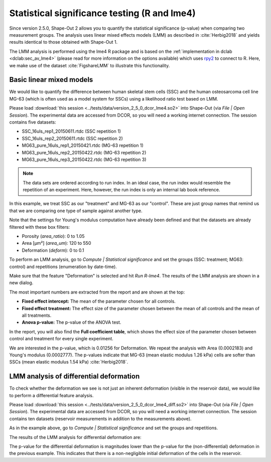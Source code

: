 .. _sec_qg_lme4:

=============================================
Statistical significance testing (R and lme4)
=============================================
Since version 2.5.0, Shape-Out 2 allows you to quantify the statistical
significance (p-value) when comparing two measurement groups. The analysis
uses linear mixed effects models (LMM) as described in :cite:`Herbig2018`
and yields results identical to those obtained with Shape-Out 1.

The LMM analysis is performed using the lme4 R package
and is based on the :ref:`implementation in dclab <dclab:sec_av_lme4>`
(please read for more information on the options available) which uses
`rpy2 <https://github.com/rpy2/rpy2/>`_ to connect to R.
Here, we make use of the dataset :cite:`FigshareLMM` to illustrate this
functionality.


Basic linear mixed models
-------------------------
We would like to quantify the difference between human skeletal stem cells
(SSC) and the human osteosarcoma cell line MG-63 (which is often used as a
model system for SSCs) using a likelihood ratio test based on LMM.

Please load :download:`this session <../tests/data/version_2_5_0_dcor_lme4.so2>`
into Shape-Out (via *File | Open Session*). The experimental data are accessed
from DCOR, so you will need a working internet connection. The session contains
five datasets:

- SSC_16uls_rep1_20150611.rtdc  (SSC repetition 1)
- SSC_16uls_rep2_20150611.rtdc  (SSC repetition 2)
- MG63_pure_16uls_rep1_20150421.rtdc  (MG-63 repetition 1)
- MG63_pure_16uls_rep2_20150422.rtdc  (MG-63 repetition 2)
- MG63_pure_16uls_rep3_20150422.rtdc  (MG-63 repetition 3)

.. note:: The data sets are ordered according to run index. In an ideal case,
    the run index would resemble the repetition of an experiment. Here,
    however, the run index is only an internal lab book reference.


In this example, we treat SSC as our "treatment" and MG-63 as our "control".
These are just group names that remind us that we are comparing one type of
sample against another type.

Note that the settings for Young's modulus computation have already been
defined and that the datasets are already filtered with these box filters:

- Porosity (*area_ratio*): 0 to 1.05
- Area [µm²] (*area_um*): 120 to 550
- Deformation (*deform*): 0 to 0.1

To perform an LMM analysis, go to *Compute | Statistical significance* and
set the groups (SSC: treatment; MG63: control) and repetitions (enumeration
by date-time).

.. image:: scrots/qg_lme4_init.png
    :target: _images/qg_lme4_init.png

Make sure that the feature "Deformation" is selected and hit *Run R-lme4*. The
results of the LMM analysis are shown in a new dialog.

.. image:: scrots/qg_lme4_results.png
    :target: _images/qg_lme4_results.png

The most important numbers are extracted from the report and are shown at
the top:

- **Fixed effect intercept:**
  The mean of the parameter chosen for all controls.

- **Fixed effect treatment:**
  The effect size of the parameter chosen between the mean
  of all controls and the mean of all treatments.

- **Anova p-value:**
  The p-value of the ANOVA test.

In the report, you will also find the **Full coefficient table**, which
shows the effect size of the parameter chosen between control and treatment
for every single experiment.

We are interested in the p-value, which is 0.01256 for
Deformation. We repeat the analysis with Area (0.0002183) and Young's
modulus (0.0002777). The p-values indicate that MG-63 (mean elastic
modulus 1.26 kPa) cells are softer than SSCs (mean elastic modulus 1.54 kPa)
:cite:`Herbig2018`.


LMM analysis of differential deformation
----------------------------------------
To check whether the deformation we see is not just an inherent deformation
(visible in the reservoir data), we would like to perform a differential feature
analysis.

Please load :download:`this session <../tests/data/version_2_5_0_dcor_lme4_diff.so2>`
into Shape-Out (via *File | Open Session*). The experimental data are accessed
from DCOR, so you will need a working internet connection. The session contains
ten datasets (reservoir measurements in addition to the measurements above).

As in the example above, go to *Compute | Statistical significance* and
set the groups and repetitions.

.. image:: scrots/qg_lme4_diff_init.png
    :target: _images/qg_lme4_diff_init.png

The results of the LMM analysis for differential deformation are:

.. image:: scrots/qg_lme4_diff_results.png
    :target: _images/qg_lme4_diff_results.png

The p-value for the differential deformation is magnitudes lower than the
p-value for the (non-differential) deformation in the previous example.
This indicates that there is a non-negligible initial deformation of the
cells in the reservoir.
